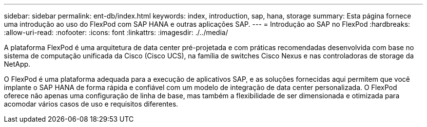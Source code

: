 ---
sidebar: sidebar 
permalink: ent-db/index.html 
keywords: index, introduction, sap, hana, storage 
summary: Esta página fornece uma introdução ao uso do FlexPod com SAP HANA e outras aplicações SAP. 
---
= Introdução ao SAP no FlexPod
:hardbreaks:
:allow-uri-read: 
:nofooter: 
:icons: font
:linkattrs: 
:imagesdir: ./../media/


A plataforma FlexPod é uma arquitetura de data center pré-projetada e com práticas recomendadas desenvolvida com base no sistema de computação unificada da Cisco (Cisco UCS), na família de switches Cisco Nexus e nas controladoras de storage da NetApp.

O FlexPod é uma plataforma adequada para a execução de aplicativos SAP, e as soluções fornecidas aqui permitem que você implante o SAP HANA de forma rápida e confiável com um modelo de integração de data center personalizada. O FlexPod oferece não apenas uma configuração de linha de base, mas também a flexibilidade de ser dimensionada e otimizada para acomodar vários casos de uso e requisitos diferentes.
